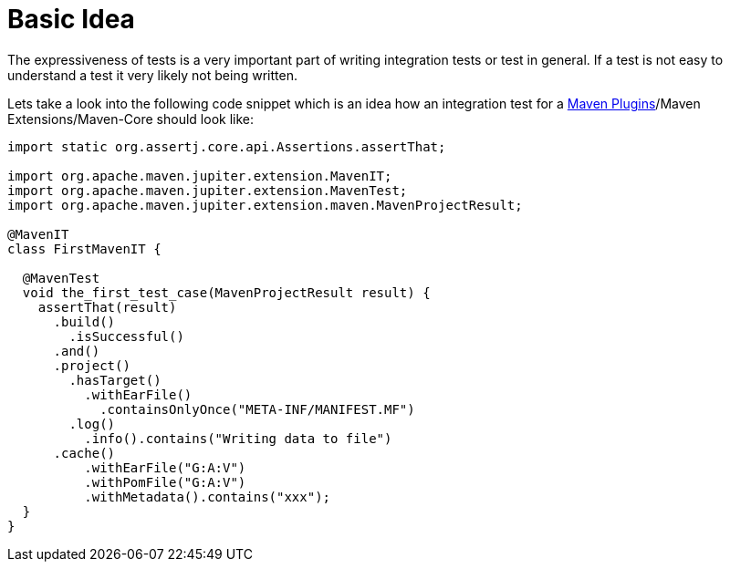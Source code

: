 
:maven-plugins: https://maven.apache.org/plugins/[Maven Plugins]

:toc:

= Basic Idea

The expressiveness of tests is a very important part of writing integration tests or
test in general. If a test is not easy to understand a test it very likely not being written.

Lets take a look into the following code snippet which is an idea how an integration
test for a {maven-plugins}/Maven Extensions/Maven-Core should look like:
[source,java]
----
import static org.assertj.core.api.Assertions.assertThat;

import org.apache.maven.jupiter.extension.MavenIT;
import org.apache.maven.jupiter.extension.MavenTest;
import org.apache.maven.jupiter.extension.maven.MavenProjectResult;

@MavenIT
class FirstMavenIT {

  @MavenTest
  void the_first_test_case(MavenProjectResult result) {
    assertThat(result)
      .build()
        .isSuccessful()
      .and()
      .project()
        .hasTarget()
          .withEarFile()
            .containsOnlyOnce("META-INF/MANIFEST.MF")
        .log()
          .info().contains("Writing data to file")
      .cache()
          .withEarFile("G:A:V")
          .withPomFile("G:A:V")
          .withMetadata().contains("xxx");
  }
}
----


